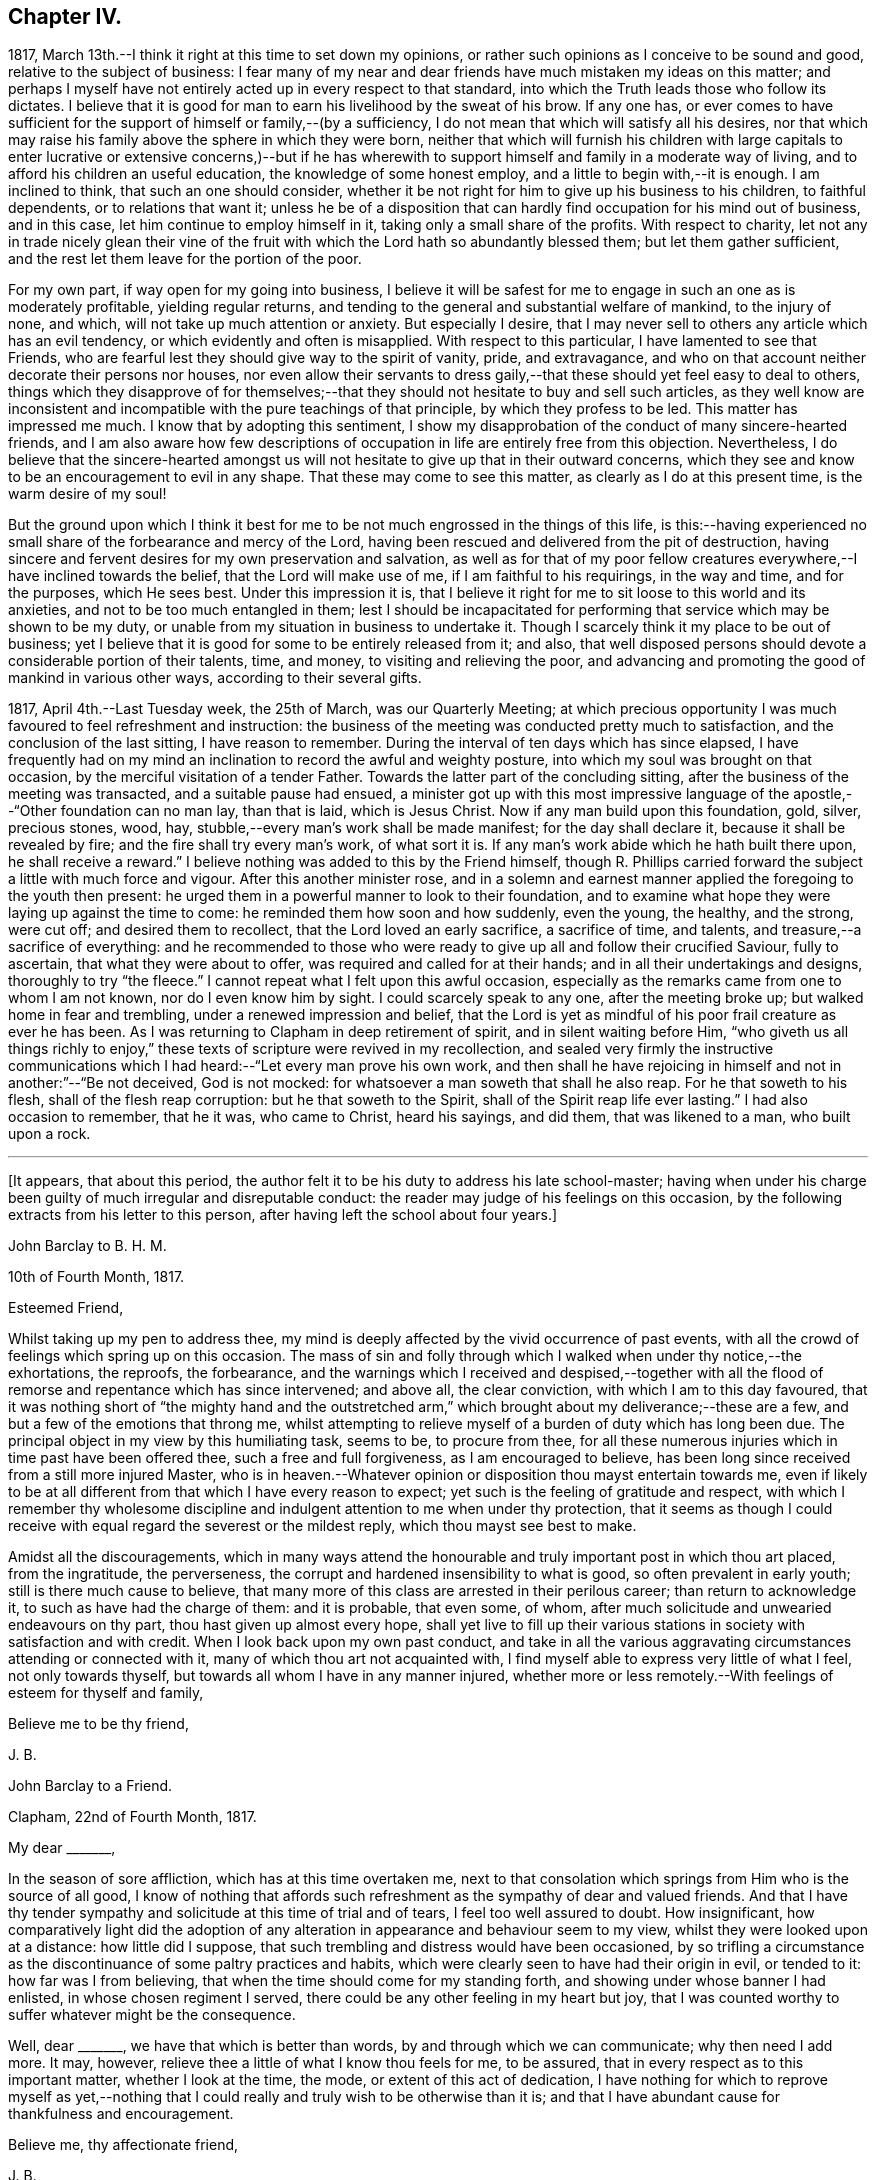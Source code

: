 == Chapter IV.

1817, March 13th.--I think it right at this time to set down my opinions,
or rather such opinions as I conceive to be sound and good,
relative to the subject of business:
I fear many of my near and dear friends have much mistaken my ideas on this matter;
and perhaps I myself have not entirely acted up in every respect to that standard,
into which the Truth leads those who follow its dictates.
I believe that it is good for man to earn his livelihood by the sweat of his brow.
If any one has,
or ever comes to have sufficient for the support of himself or family,--(by a sufficiency,
I do not mean that which will satisfy all his desires,
nor that which may raise his family above the sphere in which they were born,
neither that which will furnish his children with large capitals
to enter lucrative or extensive concerns,)--but if he has wherewith
to support himself and family in a moderate way of living,
and to afford his children an useful education, the knowledge of some honest employ,
and a little to begin with,--it is enough.
I am inclined to think, that such an one should consider,
whether it be not right for him to give up his business to his children,
to faithful dependents, or to relations that want it;
unless he be of a disposition that can hardly find occupation for his mind out of business,
and in this case, let him continue to employ himself in it,
taking only a small share of the profits.
With respect to charity,
let not any in trade nicely glean their vine of the fruit
with which the Lord hath so abundantly blessed them;
but let them gather sufficient, and the rest let them leave for the portion of the poor.

For my own part, if way open for my going into business,
I believe it will be safest for me to engage in such an one as is moderately profitable,
yielding regular returns, and tending to the general and substantial welfare of mankind,
to the injury of none, and which, will not take up much attention or anxiety.
But especially I desire,
that I may never sell to others any article which has an evil tendency,
or which evidently and often is misapplied.
With respect to this particular, I have lamented to see that Friends,
who are fearful lest they should give way to the spirit of vanity, pride,
and extravagance, and who on that account neither decorate their persons nor houses,
nor even allow their servants to dress gaily,--that
these should yet feel easy to deal to others,
things which they disapprove of for themselves;--that
they should not hesitate to buy and sell such articles,
as they well know are inconsistent and incompatible
with the pure teachings of that principle,
by which they profess to be led.
This matter has impressed me much.
I know that by adopting this sentiment,
I show my disapprobation of the conduct of many sincere-hearted friends,
and I am also aware how few descriptions of occupation
in life are entirely free from this objection.
Nevertheless,
I do believe that the sincere-hearted amongst us will not
hesitate to give up that in their outward concerns,
which they see and know to be an encouragement to evil in any shape.
That these may come to see this matter, as clearly as I do at this present time,
is the warm desire of my soul!

But the ground upon which I think it best for me
to be not much engrossed in the things of this life,
is this:--having experienced no small share of the forbearance and mercy of the Lord,
having been rescued and delivered from the pit of destruction,
having sincere and fervent desires for my own preservation and salvation,
as well as for that of my poor fellow creatures everywhere,--I
have inclined towards the belief,
that the Lord will make use of me, if I am faithful to his requirings,
in the way and time, and for the purposes, which He sees best.
Under this impression it is,
that I believe it right for me to sit loose to this world and its anxieties,
and not to be too much entangled in them;
lest I should be incapacitated for performing that
service which may be shown to be my duty,
or unable from my situation in business to undertake it.
Though I scarcely think it my place to be out of business;
yet I believe that it is good for some to be entirely released from it; and also,
that well disposed persons should devote a considerable portion of their talents, time,
and money, to visiting and relieving the poor,
and advancing and promoting the good of mankind in various other ways,
according to their several gifts.

1817, April 4th.--Last Tuesday week, the 25th of March, was our Quarterly Meeting;
at which precious opportunity I was much favoured to feel refreshment and instruction:
the business of the meeting was conducted pretty much to satisfaction,
and the conclusion of the last sitting, I have reason to remember.
During the interval of ten days which has since elapsed,
I have frequently had on my mind an inclination to record the awful and weighty posture,
into which my soul was brought on that occasion,
by the merciful visitation of a tender Father.
Towards the latter part of the concluding sitting,
after the business of the meeting was transacted, and a suitable pause had ensued,
a minister got up with this most impressive language
of the apostle,--"`Other foundation can no man lay,
than that is laid, which is Jesus Christ.
Now if any man build upon this foundation, gold, silver, precious stones, wood, hay,
stubble,--every man`'s work shall be made manifest; for the day shall declare it,
because it shall be revealed by fire; and the fire shall try every man`'s work,
of what sort it is.
If any man`'s work abide which he hath built there upon, he shall receive a reward.`"
I believe nothing was added to this by the Friend himself,
though R. Phillips carried forward the subject a little with much force and vigour.
After this another minister rose,
and in a solemn and earnest manner applied the foregoing to the youth then present:
he urged them in a powerful manner to look to their foundation,
and to examine what hope they were laying up against the time to come:
he reminded them how soon and how suddenly, even the young, the healthy, and the strong,
were cut off; and desired them to recollect, that the Lord loved an early sacrifice,
a sacrifice of time, and talents, and treasure,--a sacrifice of everything:
and he recommended to those who were ready to give
up all and follow their crucified Saviour,
fully to ascertain, that what they were about to offer,
was required and called for at their hands; and in all their undertakings and designs,
thoroughly to try "`the fleece.`"
I cannot repeat what I felt upon this awful occasion,
especially as the remarks came from one to whom I am not known,
nor do I even know him by sight.
I could scarcely speak to any one, after the meeting broke up;
but walked home in fear and trembling, under a renewed impression and belief,
that the Lord is yet as mindful of his poor frail creature as ever he has been.
As I was returning to Clapham in deep retirement of spirit,
and in silent waiting before Him,
"`who giveth us all things richly to enjoy,`" these
texts of scripture were revived in my recollection,
and sealed very firmly the instructive communications which
I had heard:--"`Let every man prove his own work,
and then shall he have rejoicing in himself and not in another:`"--"`Be not deceived,
God is not mocked: for whatsoever a man soweth that shall he also reap.
For he that soweth to his flesh, shall of the flesh reap corruption:
but he that soweth to the Spirit, shall of the Spirit reap life ever lasting.`"
I had also occasion to remember, that he it was, who came to Christ, heard his sayings,
and did them, that was likened to a man, who built upon a rock.

[.small-break]
'''

+++[+++It appears, that about this period,
the author felt it to be his duty to address his late school-master;
having when under his charge been guilty of much irregular and disreputable conduct:
the reader may judge of his feelings on this occasion,
by the following extracts from his letter to this person,
after having left the school about four years.]

[.embedded-content-document.letter]
--

[.letter-heading]
John Barclay to B. H. M.

[.signed-section-context-open]
10th of Fourth Month, 1817.

[.salutation]
Esteemed Friend,

Whilst taking up my pen to address thee,
my mind is deeply affected by the vivid occurrence of past events,
with all the crowd of feelings which spring up on this occasion.
The mass of sin and folly through which I walked when under thy notice,--the exhortations,
the reproofs, the forbearance,
and the warnings which I received and despised,--together with
all the flood of remorse and repentance which has since intervened;
and above all, the clear conviction, with which I am to this day favoured,
that it was nothing short of "`the mighty hand and the outstretched
arm,`" which brought about my deliverance;--these are a few,
and but a few of the emotions that throng me,
whilst attempting to relieve myself of a burden of duty which has long been due.
The principal object in my view by this humiliating task, seems to be,
to procure from thee,
for all these numerous injuries which in time past have been offered thee,
such a free and full forgiveness, as I am encouraged to believe,
has been long since received from a still more injured Master,
who is in heaven.--Whatever opinion or disposition thou mayst entertain towards me,
even if likely to be at all different from that which I have every reason to expect;
yet such is the feeling of gratitude and respect,
with which I remember thy wholesome discipline and
indulgent attention to me when under thy protection,
that it seems as though I could receive with equal
regard the severest or the mildest reply,
which thou mayst see best to make.

Amidst all the discouragements,
which in many ways attend the honourable and truly
important post in which thou art placed,
from the ingratitude, the perverseness,
the corrupt and hardened insensibility to what is good,
so often prevalent in early youth; still is there much cause to believe,
that many more of this class are arrested in their perilous career;
than return to acknowledge it, to such as have had the charge of them:
and it is probable, that even some, of whom,
after much solicitude and unwearied endeavours on thy part,
thou hast given up almost every hope,
shall yet live to fill up their various stations
in society with satisfaction and with credit.
When I look back upon my own past conduct,
and take in all the various aggravating circumstances attending or connected with it,
many of which thou art not acquainted with,
I find myself able to express very little of what I feel, not only towards thyself,
but towards all whom I have in any manner injured,
whether more or less remotely.--With feelings of esteem for thyself and family,

[.signed-section-closing]
Believe me to be thy friend,

[.signed-section-signature]
J+++.+++ B.

--

[.embedded-content-document.letter]
--

[.letter-heading]
John Barclay to a Friend.

[.signed-section-context-open]
Clapham, 22nd of Fourth Month, 1817.

[.salutation]
My dear +++_______+++,

In the season of sore affliction, which has at this time overtaken me,
next to that consolation which springs from Him who is the source of all good,
I know of nothing that affords such refreshment as the sympathy of dear and valued friends.
And that I have thy tender sympathy and solicitude at this time of trial and of tears,
I feel too well assured to doubt.
How insignificant,
how comparatively light did the adoption of any alteration
in appearance and behaviour seem to my view,
whilst they were looked upon at a distance: how little did I suppose,
that such trembling and distress would have been occasioned,
by so trifling a circumstance as the discontinuance of some paltry practices and habits,
which were clearly seen to have had their origin in evil, or tended to it:
how far was I from believing, that when the time should come for my standing forth,
and showing under whose banner I had enlisted, in whose chosen regiment I served,
there could be any other feeling in my heart but joy,
that I was counted worthy to suffer whatever might be the consequence.

Well, dear +++_______+++, we have that which is better than words,
by and through which we can communicate; why then need I add more.
It may, however, relieve thee a little of what I know thou feels for me, to be assured,
that in every respect as to this important matter, whether I look at the time, the mode,
or extent of this act of dedication,
I have nothing for which to reprove myself as yet,--nothing that
I could really and truly wish to be otherwise than it is;
and that I have abundant cause for thankfulness and encouragement.

[.signed-section-closing]
Believe me, thy affectionate friend,

[.signed-section-signature]
J+++.+++ B.

--

[.offset]
+++[+++In a letter to a Friend, dated about this time, he writes:--]

[.embedded-content-document.letter]
--

We have truly witnessed the "`mighty hand,`" and the "`outstretched
arm:`" then let neither of us be using in effect any other language,
than--"`the will of the Lord be done.`"
Let us beware, lest we be in any wise counteracting the intention of Him,
who intends better for us, far better, than we can possibly provide for ourselves.
I believe there is a work assigned to each of us;
that whilst to one is given a talent of one kind wherewith to occupy,
to another may be handed one of a very different description;
and as long as we are in our allotted stations, a blessing attaches to us.

That thou and I may both be found not blindly choosing our own path,
or laying down our own self-willed plans and projects;
for that which we may call our welfare in life, is my earnest desire.
For assuredly it is not the estimated usefulness or service
which we may be rendering to ourselves and to society,
by taking up this or the other course of life; but it is the being in our right places,
which is acceptable.
Or, as Robert Barclay said, "`If Paul,
when his face was turned by the Lord towards Jerusalem,
had gone back to Achaia or Macedonia,
he might have supposed he would have done God more acceptable service,
in preaching and confirming the churches, than in being shut up in prison in Judea;
but would God have been pleased herewith?
Nay, certainly.
Obedience is better than sacrifice: and it is not our doing that which is good simply,
which pleaseth God, but that good which he willeth us to do.`"

[.signed-section-signature]
J+++.+++ B.

--

[.embedded-content-document.letter]
--

[.letter-heading]
John Barclay to John F. Marsh

[.signed-section-context-open]
Clapham, Fifth Month, 1817

I could say much to thee at this time,
and could tell thee what a precious interval the present is more and more felt by me;
how clearly matters seem daily to open before me, as a calm, willing,
watchful state is abode under; how hard things are made easy, bitter things sweet,
and how things that were expected to have brought suffering,
have yielded little else but joy and rejoicing, as "`a song in the night.`"

It must be an encouragement to thee,
and a cause of joy to see how very graciously and tenderly I am
dealt with day by day,--how the task is proportioned to the measure
of ability afforded,--and when the spark is cherished by obedience,
and everything that tends to damp or check is removed,
how an increase in strength is experienced--and especially
what sweet peace is at intervals the result.
"`What shall we render to Him,`" for all our blessings and benefits;
is there any thing too great to sacrifice, or that any of us shall withhold?
May we become more and more learned, more and more deeply taught in that best of lessons,
humility; for without this seasoning virtue,
the highest attainments in religious knowledge,
are likely to produce nothing short of additional condemnation.
O! it is the humbled and contrited spirit that is an acceptable sacrifice,
and said to be "`precious in the sight of Him with whom we have to do.`"

[.signed-section-closing]
Farewell,

[.signed-section-signature]
J+++.+++ B.

--

1817, Fifth Month.--I think I have heard a remark, made by some amongst us,
tending rather to the injury and prejudice of them that give place to the sentiment,--namely,
that persons should not let their outward profession and
appearance outstep their inward and real condition and character.
This sentiment sounds very well, and perhaps is sound with some qualifications.
It is however in the neighbourhood of error;
and therefore should be cautiously received and acted upon.
For, verily, the reason why I or any others have adopted a strict appearance in dress,
address, or other particulars,
is not that we thought ourselves better than those who have
not found this strictness expedient for them;
nor is this strictness of profession among men,
any certain or safe mark of taking up the cross of Christ.
The cross that we have daily to take up, as followers of a crucified Saviour,
is a spiritual cross, a cross to our appetites, passions, affections, and wills.
The crucifying power will, no doubt, after cleansing us from all manifest wickedness,
cleanse also and purify our very thoughts and imaginations,
our very secret desires and latent motives; and amongst these,
will it also destroy "`the lust of the eye and the pride
of life,`" with all the fruits and effects thereof,
which have crept into, and are so apparent, in the daily conduct of men of the world.
Thus, no doubt remains with me, but that if we
as a Society were more universally subject to the operative
and purifying power which we profess to believe in,
there would be found more strictness even in minor matters than is now seen,
and greater necessity for circumspection, seriousness, and a continual standing in awe.

1817,
Fifth Month 13th.--I have been reading and have just finished
the journal of the life and religious labours of Mary Alexander:
I have not read very many of the journals of deceased Friends,
but from those which I have read,
there has been impressed upon me many an instructive lesson.
It is in such accounts that we gain that treasure of experience, which,
without books or writings, would be only attainable by the aged.
We see from these narratives, at one comprehensive view, the importance, the value,
the object, and the end of human life.
The travellers whose pilgrimages are described,
seem to traverse their course again under our inspection:
we follow them through their turnings and windings,--through their difficulties,
discouragements, and dangers,--through the heights of rejoicing,
and depths of desolation, to which in youth, in age, in poverty, in riches,
under all conditions and circumstances, they have been subject.
From these accounts, we learn the many liabilities which surround us,
and we may (unless through wilful blindness) unequivocally
discover where the true rest and peace is to be found;
and in what consists the only security, strength, and sure standing.
O! how loudly do the lives and deaths of these worthies preach to us;
they being dead do indeed yet speak, exhorting and entreating, that we who still survive,
may lay hold and keep hold of those things,
in which alone they could derive any comfort in the end.
I have accompanied this dear friend, as it were, from place to place,
and from time to time;
I have seen her as she passed through the changing
circumstances and events of each revolving year;
and cannot but observe,
that while she followed the gentle leadings of Israel`'s Shepherd,
giving up her own to His will,
she found such peace as encouraged and strengthened her under every distress,
perplexity and darkness.
O! it was an unwearied,
unshaken belief in the being of an infinitely great and gracious Master,
that enabled her, as it ever has, and as it does even now,
enable all who rightly embrace it, to encounter the buffetings of the enemy,
the perils and pains of the body, the exercises and conflicts of the soul,
the uncertainties and exigencies of time, with the same calm confidence, and at seasons,
even with triumphant joy.

Thou, dear fellow traveller,
dear to me in proportion as thou art near to Him who is very tender to us all,
I do affectionately salute thee, whoever thou art that readest what is here written,
whether a relation or a stranger, young or old,
born in a higher or more humble station,--I affectionately entreat thee,
that thou wouldest weightily lay these things to heart,
whilst it is day unto thee,--whilst the light,
which makes manifest what things are reprovable and what commendable,
shines in thine heart,--whilst the Lord is in exceeding
mercy condescending to care for thee,
and to plead with thee,--O! lay these things to heart.
I testify as in the sight of Him who sees in secret,
who knows thy and my inmost thoughts, that there is no other way to real rest,
amidst the contingencies of time, nor to an unfading reward,
when this earthly tabernacle is dissolved, but in obeying Him, who said "`I am the way,
the truth, and the life.`"--Be warned--be prevailed upon, dear reader, by one,
who acknowledges to thee that he himself has been in great depths of wickedness,
through disobedience to the faithful unflattering monitor, and who has found no peace,
no deliverance, but through the low portal of obedience to the same.
By this he has been from day to day encouraged and strengthened
to leave off one evil practice and disposition after another,
and has been helped in some very small degree to
put on a better righteousness than his own:
and he assures thee,
that thy repentance and thy faith are to be measured
by thy obedience to this appearance of Christ within,
"`the hope of glory,`" as he is received in his secret visitations,
and obeyed in his manifested requirings.

1817, Fifth Month 16th. --In what words shall I express thy tender dealings,
thy lovingkindness, O Lord! to my poor soul?
How shall I approach thee, how shall I speak of thee, or speak to thee, O! Thou,
the Giver of every good gift?
Thou art far more gracious than any language can commemorate,
or than any tongue can convey an adequate notion of.
Thou hast wrapt me in a garment of praise;
thou hast covered me with a sense of thy compassion.
I am swallowed up with love of thee, with thy love towards me.
Take pity upon the poor dust,
which thou hast been pleased to animate with the breath of thy pure Spirit,
and to make a living soul;--still condescend to continue
thy fatherly protection--thy very tender mercies and forbearance,
hitherto vouchsafed;--and enable me and all thy poor creatures,
to answer yet more and more thy end and purpose in creating
us,--still more and more to love and adore thee,
who art our all in all.
O! may thy kingdom, thy power, and thy glory,
yet more widely and triumphantly extend over everything within
us and without us;--O! may thy blessed will so come over all,
that the period may again be known, when "`the morning stars sing together,
and all thy sons, O God, shout for joy!`"
